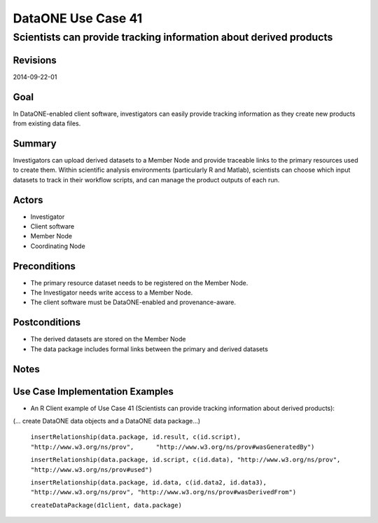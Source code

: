 
===================
DataONE Use Case 41
===================

------------------------------------------------------------------
Scientists can provide tracking information about derived products
------------------------------------------------------------------

Revisions
---------
2014-09-22-01

Goal
----
In DataONE-enabled client software, investigators can easily provide tracking information as they create new products from existing data files.


Summary
-------
Investigators can upload derived datasets to a Member Node and provide traceable links to the primary resources used to create them. Within scientific analysis environments (particularly R and Matlab), scientists can choose which input datasets to track in their workflow scripts, and can manage the product outputs of each run.

.. 
    @startuml images/41_uc.png       
      actor "Investigator" as client 
      usecase "41. Record/Review" as record
      client -- record    
      usecase "12. Authentication" as authen 
      note top of authen 
        Authentication may be provided by an external service 
      end note    
      package "DataONE" { 
        actor "Coordinating Node" as CN 
        actor "Member Node" as MN 
        usecase "13. Authorization" as author 
        usecase "04. Create" as create 
        usecase "41. Publish" as publish
        usecase "06. MN Synchronize" as mn_sync 
        client -- publish
        CN -- publish
        MN -- publish 
        publish ..> author: <includes> 
        publish ..> authen: <includes> 
        publish ..> mn_sync: <includes> 
        publish ..> create: <includes>
      }       
    @enduml

.. image:: images/41_uc.png

.. 
    @startuml images/41_seq.png 
        Actor Investigator 
        participant "Client Software" as app_client << Application >> 
        participant "MN API" as mn_api << Member Node >> 
        participant "CN API" as cn_api << Coordinating Node >>
        loop
        Investigator -> app_client: record(scriptName)
        app_client --> Investigator: runId
        Investigator -> app_client: view(runId)
        alt derived products are ready to publish
        Investigator -> app_client: publish(runId)
        app_client -> app_client: insertRelationship()
        app_client -> mn_api: create(auth_token, dataPackage) 
        note right of app_client 
        Create request is sent 
        for each data object 
        end note
        mn_api -> mn_api: store()
        cn_api -> mn_api: listObjects()
        mn_api --> cn_api: object list
        cn_api -> mn_api: get(pid) mn_api --> cn_api: object
        cn_api -> mn_api: getSystemMetadata(pid) mn_api --> cn_api: systemMetadata
        cn_api -> cn_api: store() cn_api -> cn_api: index() 
        note right of cn_api 
        Relationships are 
        indexed and searchable 
        end note
        else derived products not ready to publish
        note right of Investigator
        At this point, the Investigator 
        may decide to modify their script 
        and perform the ecord() and view() 
        process again.
        end note
        end
        end    
    @enduml
   
.. image:: images/41_seq.png

Actors
------
* Investigator
* Client software
* Member Node
* Coordinating Node

Preconditions
-------------
* The primary resource dataset needs to be registered on the Member Node.
* The Investigator needs write access to a Member Node.
* The client software must be DataONE-enabled and provenance-aware.

Postconditions
--------------
* The derived datasets are stored on the Member Node
* The data package includes formal links between the primary and derived datasets

Notes
-----

Use Case Implementation Examples
--------------------------------

* An R Client example of Use Case 41 (Scientists can provide tracking information about derived products):

(… create DataONE data objects and a DataONE data package…)

    ``insertRelationship(data.package, id.result, c(id.script), "http://www.w3.org/ns/prov",      "http://www.w3.org/ns/prov#wasGeneratedBy")``

    ``insertRelationship(data.package, id.script, c(id.data), "http://www.w3.org/ns/prov", "http://www.w3.org/ns/prov#used")``

    ``insertRelationship(data.package, id.data, c(id.data2, id.data3), "http://www.w3.org/ns/prov", "http://www.w3.org/ns/prov#wasDerivedFrom")``

    ``createDataPackage(d1client, data.package)``

